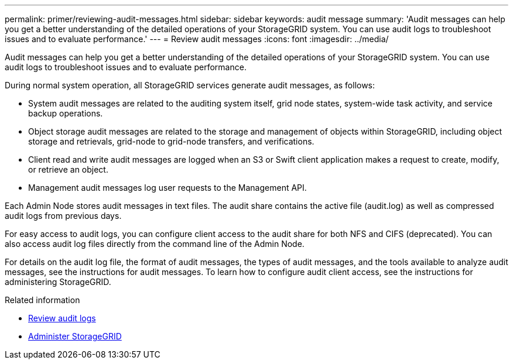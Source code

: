 ---
permalink: primer/reviewing-audit-messages.html
sidebar: sidebar
keywords: audit message
summary: 'Audit messages can help you get a better understanding of the detailed operations of your StorageGRID system. You can use audit logs to troubleshoot issues and to evaluate performance.'
---
= Review audit messages
:icons: font
:imagesdir: ../media/

[.lead]
Audit messages can help you get a better understanding of the detailed operations of your StorageGRID system. You can use audit logs to troubleshoot issues and to evaluate performance.

During normal system operation, all StorageGRID services generate audit messages, as follows:

* System audit messages are related to the auditing system itself, grid node states, system-wide task activity, and service backup operations.
* Object storage audit messages are related to the storage and management of objects within StorageGRID, including object storage and retrievals, grid-node to grid-node transfers, and verifications.
* Client read and write audit messages are logged when an S3 or Swift client application makes a request to create, modify, or retrieve an object.
* Management audit messages log user requests to the Management API.

Each Admin Node stores audit messages in text files. The audit share contains the active file (audit.log) as well as compressed audit logs from previous days.

For easy access to audit logs, you can configure client access to the audit share for both NFS and CIFS (deprecated). You can also access audit log files directly from the command line of the Admin Node.

For details on the audit log file, the format of audit messages, the types of audit messages, and the tools available to analyze audit messages, see the instructions for audit messages. To learn how to configure audit client access, see the instructions for administering StorageGRID.

.Related information

* xref:../audit/index.adoc[Review audit logs]

* xref:../admin/index.adoc[Administer StorageGRID]
